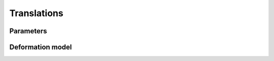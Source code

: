 .. _explanation_deformation_translation:

Translations
============================

Parameters
~~~~~~~~~~

Deformation model
~~~~~~~~~~~~~~~~~
